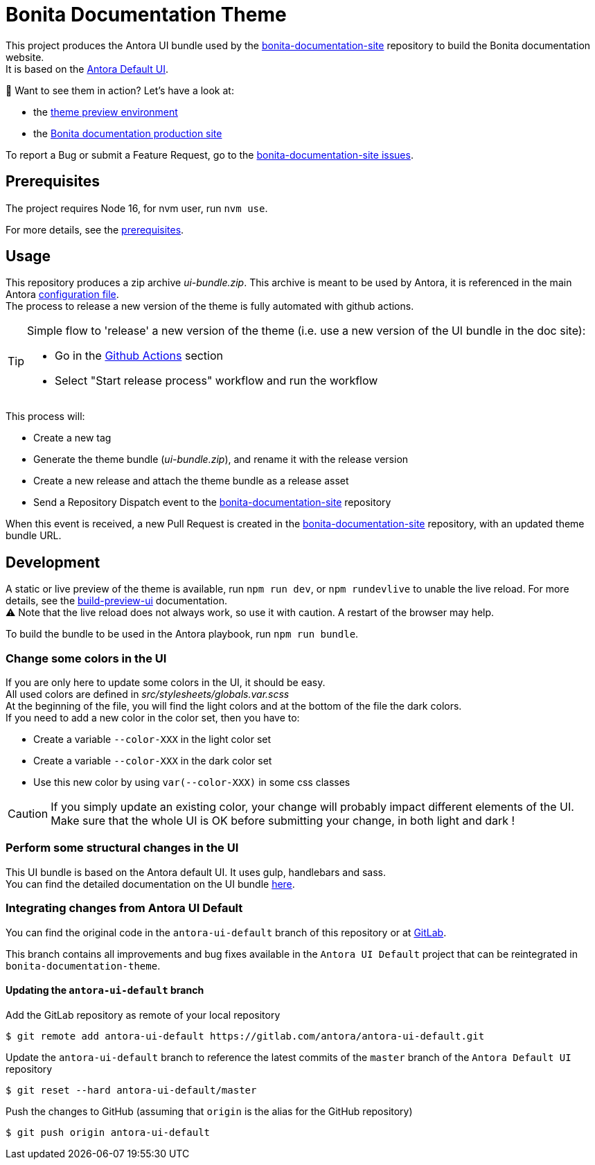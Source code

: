 = Bonita Documentation Theme
:icons: font
ifdef::env-github[]
:note-caption: :information_source:
:tip-caption: :bulb:
:important-caption: :heavy_exclamation_mark:
:caution-caption: :fire:
:warning-caption: :warning:
endif::[]

This project produces the Antora UI bundle used by the https://github.com/bonitasoft/bonita-documentation-site[bonita-documentation-site]
repository to build the Bonita documentation website. +
It is based on the https://gitlab.com/antora/antora-ui-default[Antora Default UI].

📣 Want to see them in action? Let's have a look at:

- the https://bonitasoft.github.io/bonita-documentation-theme/[theme preview environment]
- the https://documentation.bonitasoft.com/[Bonita documentation production site]

To report a Bug or submit a Feature Request, go to the https://github.com/bonitasoft/bonita-documentation-site/issues/[bonita-documentation-site issues].

== Prerequisites

The project requires Node 16, for nvm user, run `nvm use`.

For more details, see the https://docs.antora.org/antora-ui-default/prerequisites/[prerequisites].


== Usage

This repository produces a zip archive _ui-bundle.zip_.
This archive is meant to be used by Antora, it is referenced in the main Antora https://github.com/bonitasoft/bonita-documentation-site/blob/master/antora-playbook.yml[configuration file]. +
The process to release a new version of the theme is fully automated with github actions.

[TIP]
====
Simple flow to 'release' a new version of the theme (i.e. use a new version of the UI bundle in the doc site):

- Go in the https://github.com/bonitasoft/bonita-documentation-theme/actions[Github Actions] section +
- Select "Start release process" workflow and run the workflow
====
This process will:

- Create a new tag
- Generate the theme bundle (_ui-bundle.zip_), and rename it with the release version
- Create a new release and attach the theme bundle as a release asset
- Send a Repository Dispatch event to the https://github.com/bonitasoft/bonita-documentation-site[bonita-documentation-site] repository

When this event is received, a new Pull Request is created in the https://github.com/bonitasoft/bonita-documentation-site[bonita-documentation-site] repository, with an updated theme bundle URL.

== Development

A static or live preview of the theme is available, run `npm run dev`, or `npm rundevlive` to unable the live reload. For more details, see the https://docs.antora.org/antora-ui-default/build-preview-ui/[build-preview-ui] documentation. +
⚠️ Note that the live reload does not always work, so use it with caution. A restart of the browser may help.

To build the bundle to be used in the Antora playbook, run `npm run bundle`.

=== Change some colors in the UI

If you are only here to update some colors in the UI, it should be easy. +
All used colors are defined in _src/stylesheets/globals.var.scss_ +
At the beginning of the file, you will find the light colors and at the bottom of the file the dark colors. +
If you need to add a new color in the color set, then you have to:

- Create a variable `--color-XXX` in the light color set
- Create a variable `--color-XXX` in the dark color set
- Use this new color by using `var(--color-XXX)` in some css classes

[CAUTION]
====
If you simply update an existing color, your change will probably impact different elements of the UI. +
Make sure that the whole UI is OK before submitting your change, in both light and dark !
====

=== Perform some structural changes in the UI

This UI bundle is based on the Antora default UI. It uses gulp, handlebars and sass. +
You can find the detailed documentation on the UI bundle https://docs.antora.org/antora-ui-default/[here].


=== Integrating changes from Antora UI Default

You can find the original code in the `antora-ui-default` branch of this repository or at https://gitlab.com/antora/antora-ui-default[GitLab].

This branch contains all improvements and bug fixes available in the `Antora UI Default` project that can be reintegrated in `bonita-documentation-theme`.

==== Updating the `antora-ui-default` branch

Add the GitLab repository as remote of your local repository

  $ git remote add antora-ui-default https://gitlab.com/antora/antora-ui-default.git

Update the `antora-ui-default` branch to reference the latest commits of the `master` branch of the `Antora Default UI` repository

  $ git reset --hard antora-ui-default/master

Push the changes to GitHub (assuming that `origin` is the alias for the GitHub repository)

  $ git push origin antora-ui-default
